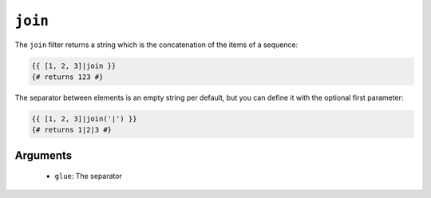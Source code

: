 ``join``
========

The ``join`` filter returns a string which is the concatenation of the items
of a sequence:

.. code-block:: jinja

    {{ [1, 2, 3]|join }}
    {# returns 123 #}

The separator between elements is an empty string per default, but you can
define it with the optional first parameter:

.. code-block:: jinja

    {{ [1, 2, 3]|join('|') }}
    {# returns 1|2|3 #}

Arguments
---------

 * ``glue``: The separator
